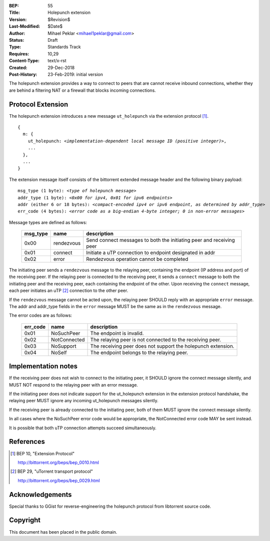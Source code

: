 :BEP: 55
:Title: Holepunch extension
:Version: $Revision$
:Last-Modified: $Date$
:Author:  Mihael Peklar <mihael1peklar@gmail.com>
:Status:  Draft
:Type:    Standards Track
:Requires: 10,29
:Content-Type: text/x-rst
:Created: 29-Dec-2018
:Post-History: 23-Feb-2019: initial version


The holepunch extension provides a way to connect to peers that are cannot receive inbound connections, whether they are behind a filtering NAT or a firewall that blocks incoming connections.


Protocol Extension
==================

The holepunch extension introduces a new message ``ut_holepunch`` via the extension protocol [#BEP-10]_.

.. parsed-literal::

    {
      m: {
        ut_holepunch: *<implementation-dependent local message ID (positive integer)>*,
        ...
      },
      ...
    } 
    
    

The extension message itself consists of the bittorrent extended message header and the following binary payload:

.. parsed-literal::    

    msg_type (1 byte): *<type of holepunch message>*
    addr_type (1 byte): *<0x00 for ipv4, 0x01 for ipv6 endpoints>*
    addr (either 6 or 18 bytes): *<compact-encoded ipv4 or ipv6 endpoint, as determined by addr_type>*
    err_code (4 bytes): *<error code as a big-endian 4-byte integer; 0 in non-error messages>*



Message types are defined as follows:

 ======== ============= =====================================================================
 msg_type name          description
 ======== ============= =====================================================================
 0x00     rendezvous    Send connect messages to both the initiating peer and receiving peer
 0x01     connect       Initiate a uTP connection to endpoint designated in addr
 0x02     error         Rendezvous operation cannot be completed
 ======== ============= =====================================================================


The initiating peer sends a ``rendezvous`` message to the relaying peer, containing the endpoint (IP address and port) of the receiving peer. If the relaying peer is connected to the receiving peer, it sends a ``connect`` message to both the initiating peer and the receiving peer, each containing the endpoint of the other. Upon receiving the ``connect`` message, each peer initiates an uTP [#BEP-29]_ connection to the other peer.


If the ``rendezvous`` message cannot be acted upon, the relaying peer SHOULD reply with an appropriate ``error`` message. The addr and addr_type fields in the ``error`` message MUST be the same as in the ``rendezvous`` message.


The error codes are as follows:

 ======== ============= ===============================================================
 err_code name          description
 ======== ============= ===============================================================
 0x01     NoSuchPeer    The endpoint is invalid.
 0x02     NotConnected  The relaying peer is not connected to the receiving peer.
 0x03     NoSupport     The receiving peer does not support the holepunch extension.
 0x04     NoSelf        The endpoint belongs to the relaying peer.
 ======== ============= ===============================================================


Implementation notes
====================

If the receiving peer does not wish to connect to the initiating peer, it SHOULD ignore the connect message silently, and MUST NOT respond to the relaying peer with an error message.

If the initiating peer does not indicate support for the ut_holepunch extension in the extension protocol handshake, the relaying peer MUST ignore any incoming ut_holepunch messages silently.

If the receiving peer is already connected to the initiating peer, both of them MUST ignore the connect message silently.

In all cases where the NoSuchPeer error code would be appropriate, the NotConnected error code MAY be sent instead.

It is possible that both uTP connection attempts succeed simultaneously.



References
==========


.. [#BEP-10] BEP 10, "Extension Protocol"

   http://bittorrent.org/beps/bep_0010.html

.. [#BEP-29] BEP 29, "uTorrent transport protocol"

   http://bittorrent.org/beps/bep_0029.html



Acknowledgements
================

Special thanks to GGist for reverse-engineering the holepunch protocol from libtorrent source code.


Copyright
=========

This document has been placed in the public domain.

